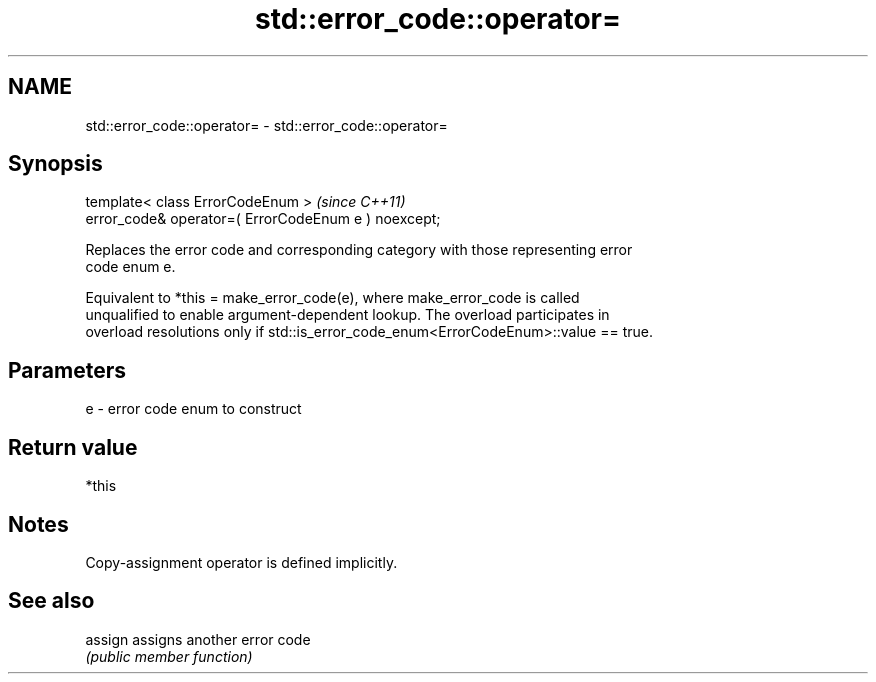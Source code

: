 .TH std::error_code::operator= 3 "2021.11.17" "http://cppreference.com" "C++ Standard Libary"
.SH NAME
std::error_code::operator= \- std::error_code::operator=

.SH Synopsis
   template< class ErrorCodeEnum >                     \fI(since C++11)\fP
   error_code& operator=( ErrorCodeEnum e ) noexcept;

   Replaces the error code and corresponding category with those representing error
   code enum e.

   Equivalent to *this = make_error_code(e), where make_error_code is called
   unqualified to enable argument-dependent lookup. The overload participates in
   overload resolutions only if std::is_error_code_enum<ErrorCodeEnum>::value == true.

.SH Parameters

   e - error code enum to construct

.SH Return value

   *this

.SH Notes

   Copy-assignment operator is defined implicitly.

.SH See also

   assign assigns another error code
          \fI(public member function)\fP
